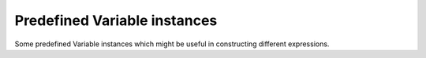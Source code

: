 
Predefined Variable instances
=============================
Some predefined Variable instances which might be useful in constructing different expressions.

.. autodata:: latexexpr_efficalc.ONE
.. autodata:: latexexpr_efficalc.TWO
.. autodata:: latexexpr_efficalc.E
.. autodata:: latexexpr_efficalc.PI

